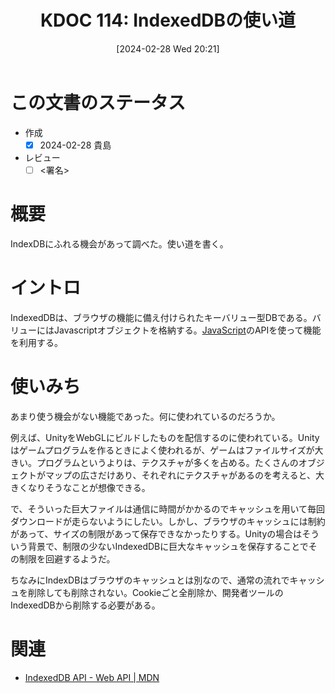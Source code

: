 :properties:
:ID: 20240228T202130
:end:
#+title:      KDOC 114: IndexedDBの使い道
#+date:       [2024-02-28 Wed 20:21]
#+filetags:   :draft:code:
#+identifier: 20240228T202130

# (denote-rename-file-using-front-matter (buffer-file-name) 0)
# (org-roam-tag-remove)
# (org-roam-tag-add)

# ====ポリシー。
# 1ファイル1アイデア。
# 1ファイルで内容を完結させる。
# 常にほかのエントリとリンクする。
# 自分の言葉を使う。
# 参考文献を残しておく。
# 自分の考えを加える。
# 構造を気にしない。
# エントリ間の接続を発見したら、接続エントリを追加する。カード間にあるリンクの関係を説明するカード。
# アイデアがまとまったらアウトラインエントリを作成する。リンクをまとめたエントリ。
# エントリを削除しない。古いカードのどこが悪いかを説明する新しいカードへのリンクを追加する。
# 恐れずにカードを追加する。無意味の可能性があっても追加しておくことが重要。

* この文書のステータス
- 作成
  - [X] 2024-02-28 貴島
- レビュー
  - [ ] <署名>
# (progn (kill-line -1) (insert (format "  - [X] %s 貴島" (format-time-string "%Y-%m-%d"))))

# 関連をつけた。
# タイトルがフォーマット通りにつけられている。
# 内容をブラウザに表示して読んだ(作成とレビューのチェックは同時にしない)。
# 文脈なく読めるのを確認した。
# おばあちゃんに説明できる。
# いらない見出しを削除した。
# タグを適切にした。
# すべてのコメントを削除した。
* 概要
IndexDBにふれる機会があって調べた。使い道を書く。
* イントロ
IndexedDBは、ブラウザの機能に備え付けられたキーバリュー型DBである。バリューにはJavascriptオブジェクトを格納する。[[id:a6980e15-ecee-466e-9ea7-2c0210243c0d][JavaScript]]のAPIを使って機能を利用する。
* 使いみち
あまり使う機会がない機能であった。何に使われているのだろうか。

例えば、UnityをWebGLにビルドしたものを配信するのに使われている。Unityはゲームプログラムを作るときによく使われるが、ゲームはファイルサイズが大きい。プログラムというよりは、テクスチャが多くを占める。たくさんのオブジェクトがマップの広さだけあり、それぞれにテクスチャがあるのを考えると、大きくなりそうなことが想像できる。

で、そういった巨大ファイルは通信に時間がかかるのでキャッシュを用いて毎回ダウンロードが走らないようにしたい。しかし、ブラウザのキャッシュには制約があって、サイズの制限があって保存できなかったりする。Unityの場合はそういう背景で、制限の少ないIndexedDBに巨大なキャッシュを保存することでその制限を回避するようだ。

ちなみにIndexDBはブラウザのキャッシュとは別なので、通常の流れでキャッシュを削除しても削除されない。Cookieごと全削除か、開発者ツールのIndexedDBから削除する必要がある。
* 関連
- [[https://developer.mozilla.org/ja/docs/Web/API/IndexedDB_API][IndexedDB API - Web API | MDN]]
